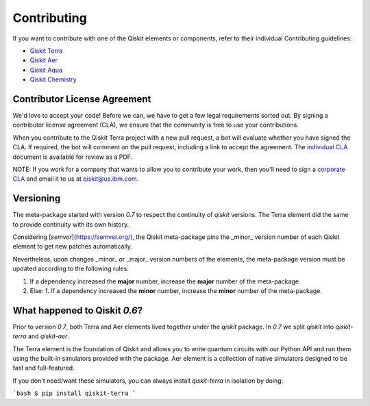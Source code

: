 
Contributing
============

If you want to contribute with one of the Qiskit elements or components, 
refer to their individual Contributing guidelines:

* `Qiskit Terra <https://github.com/Qiskit/qiskit-terra/blob/master/.github/CONTRIBUTING.rst>`_
* `Qiskit Aer <https://github.com/Qiskit/qiskit-aer/blob/master/.github/CONTRIBUTING.rst>`_
* `Qiskit Aqua <https://github.com/Qiskit/qiskit-aqua/blob/master/.github/CONTRIBUTING.rst>`_
* `Qiskit Chemistry <https://github.com/Qiskit/qiskit-chemistry/blob/master/.github/CONTRIBUTING.rst>`_

Contributor License Agreement
-----------------------------

We'd love to accept your code! Before we can, we have to get a few legal
requirements sorted out. By signing a contributor license agreement (CLA), we
ensure that the community is free to use your contributions.

When you contribute to the Qiskit Terra project with a new pull request, a bot will
evaluate whether you have signed the CLA. If required, the bot will comment on
the pull request,  including a link to accept the agreement. The
`individual CLA <https://qiskit.org/license/qiskit-cla.pdf>`_ document is
available for review as a PDF.

NOTE: If you work for a company that wants to allow you to contribute your work,
then you'll need to sign a `corporate CLA <https://qiskit.org/license/qiskit-corporate-cla.pdf>`_
and email it to us at qiskit@us.ibm.com.


Versioning
----------

The meta-package started with version `0.7` to respect the continuity of `qiskit` versions. The
Terra element did the same to provide continuity with its own history.

Considering [`semver`](https://semver.org/), the Qiskit meta-package pins the _minor_ version
number of each Qiskit element to get new patches automatically.

Nevertheless, upon changes _minor_ or _major_ version numbers of the elements, the meta-package
version must be updated according to the following rules:

1. If a dependency increased the **major** number, increase the **major** number of the meta-package.
2. Else:
   1. If a dependency increased the **minor** number, increase the **minor** number of the meta-package.


What happened to Qiskit `0.6`?
------------------------------

Prior to version `0.7`, both Terra and Aer elements lived together under the `qiskit` package. In
`0.7` we split `qiskit` into `qiskit-terra` and `qiskit-aer`.

The Terra element is the foundation of Qiskit and allows you to write quantum circuits with our
Python API and run them using the built-in simulators provided with the package. Aer element is a
collection of native simulators designed to be fast and full-featured.

If you don't need/want these simulators, you can always install `qiskit-terra` in isolation by
doing:

```bash
$ pip install qiskit-terra
```
